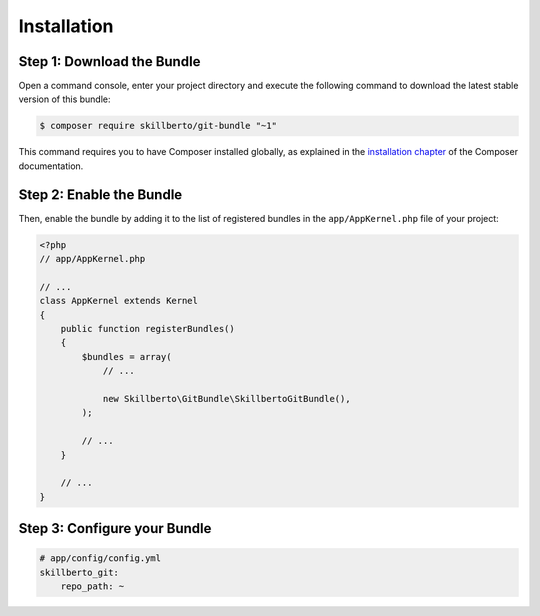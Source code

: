 Installation
============

Step 1: Download the Bundle
---------------------------

Open a command console, enter your project directory and execute the
following command to download the latest stable version of this bundle:

.. code-block:: bash

    $ composer require skillberto/git-bundle "~1"

This command requires you to have Composer installed globally, as explained
in the `installation chapter`_ of the Composer documentation.

Step 2: Enable the Bundle
-------------------------

Then, enable the bundle by adding it to the list of registered bundles
in the ``app/AppKernel.php`` file of your project:

.. code-block:: php

    <?php
    // app/AppKernel.php

    // ...
    class AppKernel extends Kernel
    {
        public function registerBundles()
        {
            $bundles = array(
                // ...

                new Skillberto\GitBundle\SkillbertoGitBundle(),
            );

            // ...
        }

        // ...
    }

Step 3: Configure your Bundle
-----------------------------

.. code-block:: yml

    # app/config/config.yml
    skillberto_git:
        repo_path: ~

.. _`installation chapter`: https://getcomposer.org/doc/00-intro.md